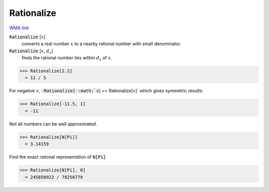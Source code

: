 Rationalize
===========

`WMA link <https://reference.wolfram.com/language/ref/Rationalize.html>`_


:code:`Rationalize` [:math:`x`]
    converts a real number :math:`x` to a nearby rational number with           small denominator.

:code:`Rationalize` [:math:`x`, :math:`d_x`]
    finds the rational number lies within :math:`d_x` of :math:`x`.





>>> Rationalize[2.2]
  = 11 / 5

For negative :math:`x`, :code:`-Rationalize[-:math:`x`] == Rationalize[:math:`x`]`  which     gives symmetric results:

>>> Rationalize[-11.5, 1]
  = -11

Not all numbers can be well approximated.

>>> Rationalize[N[Pi]]
  = 3.14159

Find the exact rational representation of :code:`N[Pi]` 

>>> Rationalize[N[Pi], 0]
  = 245850922 / 78256779
